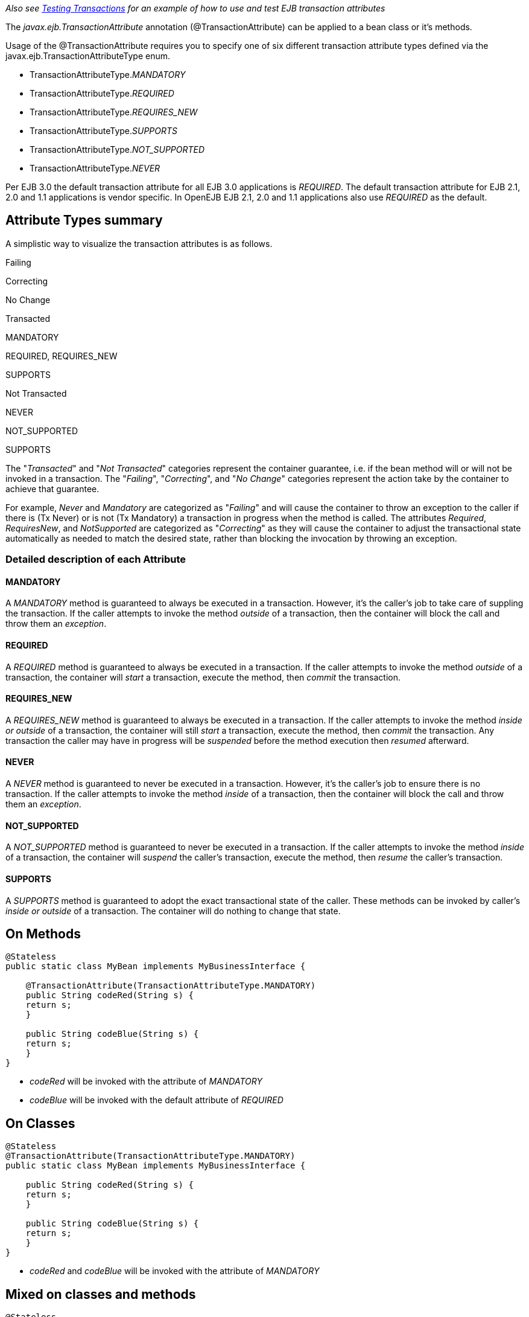 :index-group: Unrevised
:jbake-date: 2018-12-05
:jbake-type: page
:jbake-status: published
:jbake-title: Transaction Annotations


_Also see link:testing-transactions-example.html[Testing Transactions]
for an example of how to use and test EJB transaction attributes_

The _javax.ejb.TransactionAttribute_ annotation (@TransactionAttribute)
can be applied to a bean class or it's methods.

Usage of the @TransactionAttribute requires you to specify one of six
different transaction attribute types defined via the
javax.ejb.TransactionAttributeType enum.

* TransactionAttributeType._MANDATORY_
* TransactionAttributeType._REQUIRED_
* TransactionAttributeType._REQUIRES_NEW_
* TransactionAttributeType._SUPPORTS_
* TransactionAttributeType._NOT_SUPPORTED_
* TransactionAttributeType._NEVER_

Per EJB 3.0 the default transaction attribute for all EJB 3.0
applications is _REQUIRED_. The default transaction attribute for EJB
2.1, 2.0 and 1.1 applications is vendor specific. In OpenEJB EJB 2.1,
2.0 and 1.1 applications also use _REQUIRED_ as the default.

== Attribute Types summary

A simplistic way to visualize the transaction attributes is as follows.

Failing

Correcting

No Change

Transacted

MANDATORY

REQUIRED, REQUIRES_NEW

SUPPORTS

Not Transacted

NEVER

NOT_SUPPORTED

SUPPORTS

The "_Transacted_" and "_Not Transacted_" categories represent the
container guarantee, i.e. if the bean method will or will not be invoked
in a transaction. The "_Failing_", "_Correcting_", and "_No Change_"
categories represent the action take by the container to achieve that
guarantee.

For example, _Never_ and _Mandatory_ are categorized as "_Failing_" and
will cause the container to throw an exception to the caller if there is
(Tx Never) or is not (Tx Mandatory) a transaction in progress when the
method is called. The attributes _Required_, _RequiresNew_, and
_NotSupported_ are categorized as "_Correcting_" as they will cause the
container to adjust the transactional state automatically as needed to
match the desired state, rather than blocking the invocation by throwing
an exception.

=== Detailed description of each Attribute

==== MANDATORY

A _MANDATORY_ method is guaranteed to always be executed in a
transaction. However, it's the caller's job to take care of suppling the
transaction. If the caller attempts to invoke the method _outside_ of a
transaction, then the container will block the call and throw them an
_exception_.

==== REQUIRED

A _REQUIRED_ method is guaranteed to always be executed in a
transaction. If the caller attempts to invoke the method _outside_ of a
transaction, the container will _start_ a transaction, execute the
method, then _commit_ the transaction.

==== REQUIRES_NEW

A _REQUIRES_NEW_ method is guaranteed to always be executed in a
transaction. If the caller attempts to invoke the method _inside or
outside_ of a transaction, the container will still _start_ a
transaction, execute the method, then _commit_ the transaction. Any
transaction the caller may have in progress will be _suspended_ before
the method execution then _resumed_ afterward.

==== NEVER

A _NEVER_ method is guaranteed to never be executed in a transaction.
However, it's the caller's job to ensure there is no transaction. If the
caller attempts to invoke the method _inside_ of a transaction, then the
container will block the call and throw them an _exception_.

==== NOT_SUPPORTED

A _NOT_SUPPORTED_ method is guaranteed to never be executed in a
transaction. If the caller attempts to invoke the method _inside_ of a
transaction, the container will _suspend_ the caller's transaction,
execute the method, then _resume_ the caller's transaction.

==== SUPPORTS

A _SUPPORTS_ method is guaranteed to adopt the exact transactional state
of the caller. These methods can be invoked by caller's _inside or
outside_ of a transaction. The container will do nothing to change that
state.

== On Methods

....
@Stateless
public static class MyBean implements MyBusinessInterface {

    @TransactionAttribute(TransactionAttributeType.MANDATORY)
    public String codeRed(String s) {
    return s;
    }

    public String codeBlue(String s) {
    return s;
    }
}
....

* _codeRed_ will be invoked with the attribute of _MANDATORY_
* _codeBlue_ will be invoked with the default attribute of _REQUIRED_

== On Classes

....
@Stateless
@TransactionAttribute(TransactionAttributeType.MANDATORY)
public static class MyBean implements MyBusinessInterface {

    public String codeRed(String s) {
    return s;
    }

    public String codeBlue(String s) {
    return s;
    }
}
....

* _codeRed_ and _codeBlue_ will be invoked with the attribute of
_MANDATORY_

== Mixed on classes and methods

....
@Stateless
@TransactionAttribute(TransactionAttributeType.SUPPORTS)
public static class MyBean implements MyBusinessInterface {

    @TransactionAttribute(TransactionAttributeType.NEVER)
    public String codeRed(String s) {
    return s;
    }

    public String codeBlue(String s) {
    return s;
    }

    @TransactionAttribute(TransactionAttributeType.REQUIRED)
    public String codeGreen(String s) {
    return s;
    }
}
....

* _codeRed_ will be invoked with the attribute of _NEVER_
* _codeBlue_ will be invoked with the attribute of _SUPPORTS_
* _codeGreen_ will be invoked with the attribute of _REQUIRED_

# Illegal Usage

Generally, transaction annotationss cannot be made on AroundInvoke
methods and most callbacks.

The following usages of @TransactionAttribute have no effect.

....
@Stateful
public class MyStatefulBean implements  MyBusinessInterface  {

    @PostConstruct
    @TransactionAttribute(TransactionAttributeType.NEVER)
    public void constructed(){

    }

    @PreDestroy
    @TransactionAttribute(TransactionAttributeType.NEVER)
    public void destroy(){

    }

    @AroundInvoke
    @TransactionAttribute(TransactionAttributeType.NEVER)
    public Object invoke(InvocationContext invocationContext) throws Exception {
    return invocationContext.proceed();
    }

    @PostActivate
    @TransactionAttribute(TransactionAttributeType.NEVER)
    public void activated(){

    }

    @PrePassivate
    @TransactionAttribute(TransactionAttributeType.NEVER)
    public void passivate(){

    }
}
....
